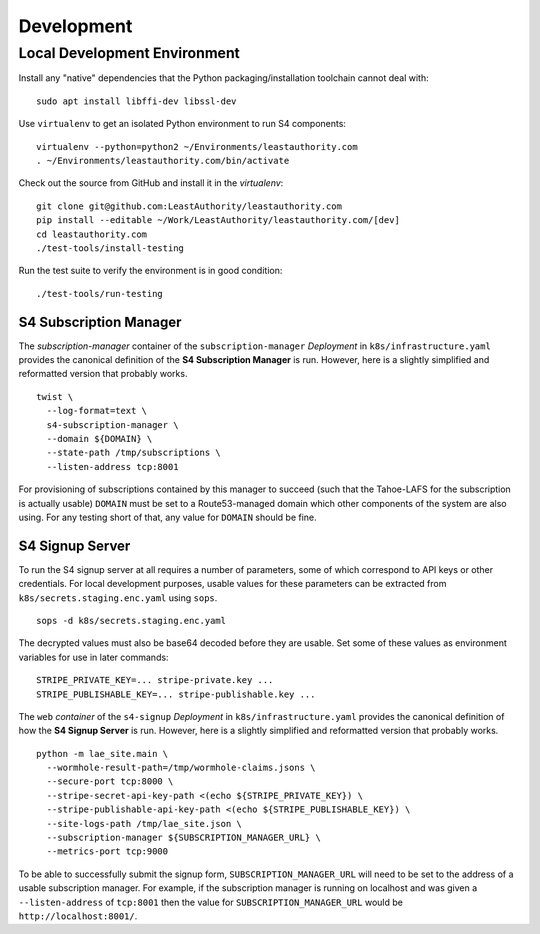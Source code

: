 Development
===========

Local Development Environment
-----------------------------

Install any "native" dependencies that the Python packaging/installation toolchain cannot deal with::

  sudo apt install libffi-dev libssl-dev

Use ``virtualenv`` to get an isolated Python environment to run S4 components::

  virtualenv --python=python2 ~/Environments/leastauthority.com
  . ~/Environments/leastauthority.com/bin/activate

Check out the source from GitHub and install it in the *virtualenv*::

  git clone git@github.com:LeastAuthority/leastauthority.com
  pip install --editable ~/Work/LeastAuthority/leastauthority.com/[dev]
  cd leastauthority.com
  ./test-tools/install-testing

Run the test suite to verify the environment is in good condition::

  ./test-tools/run-testing


S4 Subscription Manager
~~~~~~~~~~~~~~~~~~~~~~~

The *subscription-manager* container of the ``subscription-manager`` *Deployment* in ``k8s/infrastructure.yaml`` provides the canonical definition of the **S4 Subscription Manager** is run.
However, here is a slightly simplified and reformatted version that probably works.

::

   twist \
     --log-format=text \
     s4-subscription-manager \
     --domain ${DOMAIN} \
     --state-path /tmp/subscriptions \
     --listen-address tcp:8001

For provisioning of subscriptions contained by this manager to succeed
(such that the Tahoe-LAFS for the subscription is actually usable)
``DOMAIN`` must be set to a Route53-managed domain which other components of the system are also using.
For any testing short of that, any value for ``DOMAIN`` should be fine.


S4 Signup Server
~~~~~~~~~~~~~~~~

To run the S4 signup server at all requires a number of parameters,
some of which correspond to API keys or other credentials.
For local development purposes, usable values for these parameters can be extracted from ``k8s/secrets.staging.enc.yaml`` using ``sops``.

::

   sops -d k8s/secrets.staging.enc.yaml

The decrypted values must also be base64 decoded before they are usable.
Set some of these values as environment variables for use in later commands::

  STRIPE_PRIVATE_KEY=... stripe-private.key ...
  STRIPE_PUBLISHABLE_KEY=... stripe-publishable.key ...


The ``web`` *container* of the ``s4-signup`` *Deployment* in ``k8s/infrastructure.yaml`` provides the canonical definition of how the **S4 Signup Server** is run.
However, here is a slightly simplified and reformatted version that probably works.

::

   python -m lae_site.main \
     --wormhole-result-path=/tmp/wormhole-claims.jsons \
     --secure-port tcp:8000 \
     --stripe-secret-api-key-path <(echo ${STRIPE_PRIVATE_KEY}) \
     --stripe-publishable-api-key-path <(echo ${STRIPE_PUBLISHABLE_KEY}) \
     --site-logs-path /tmp/lae_site.json \
     --subscription-manager ${SUBSCRIPTION_MANAGER_URL} \
     --metrics-port tcp:9000

To be able to successfully submit the signup form,
``SUBSCRIPTION_MANAGER_URL`` will need to be set to the address of a usable subscription manager.
For example,
if the subscription manager is running on localhost and was given a ``--listen-address`` of ``tcp:8001``
then the value for ``SUBSCRIPTION_MANAGER_URL`` would be ``http://localhost:8001/``.
